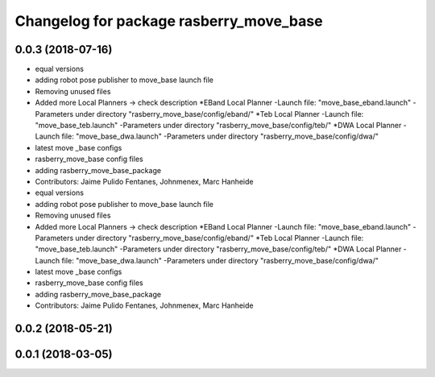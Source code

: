 ^^^^^^^^^^^^^^^^^^^^^^^^^^^^^^^^^^^^^^^^
Changelog for package rasberry_move_base
^^^^^^^^^^^^^^^^^^^^^^^^^^^^^^^^^^^^^^^^

0.0.3 (2018-07-16)
------------------
* equal versions
* adding robot pose publisher to move_base launch file
* Removing unused files
* Added more Local Planners -> check description
  *EBand Local Planner
  -Launch file: "move_base_eband.launch"
  -Parameters under directory "rasberry_move_base/config/eband/"
  *Teb Local Planner
  -Launch file: "move_base_teb.launch"
  -Parameters under directory "rasberry_move_base/config/teb/"
  *DWA Local Planner
  -Launch file: "move_base_dwa.launch"
  -Parameters under directory "rasberry_move_base/config/dwa/"
* latest move _base configs
* rasberry_move_base config files
* adding rasberry_move_base_package
* Contributors: Jaime Pulido Fentanes, Johnmenex, Marc Hanheide

* equal versions
* adding robot pose publisher to move_base launch file
* Removing unused files
* Added more Local Planners -> check description
  *EBand Local Planner
  -Launch file: "move_base_eband.launch"
  -Parameters under directory "rasberry_move_base/config/eband/"
  *Teb Local Planner
  -Launch file: "move_base_teb.launch"
  -Parameters under directory "rasberry_move_base/config/teb/"
  *DWA Local Planner
  -Launch file: "move_base_dwa.launch"
  -Parameters under directory "rasberry_move_base/config/dwa/"
* latest move _base configs
* rasberry_move_base config files
* adding rasberry_move_base_package
* Contributors: Jaime Pulido Fentanes, Johnmenex, Marc Hanheide

0.0.2 (2018-05-21)
------------------

0.0.1 (2018-03-05)
------------------
